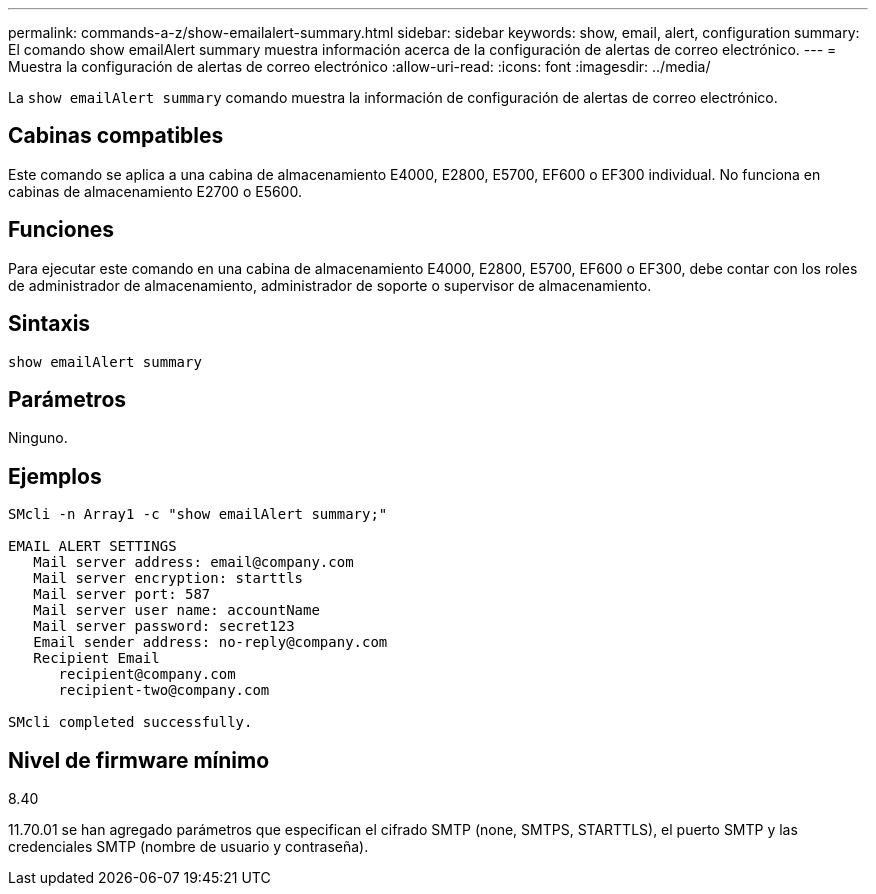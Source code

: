 ---
permalink: commands-a-z/show-emailalert-summary.html 
sidebar: sidebar 
keywords: show, email, alert, configuration 
summary: El comando show emailAlert summary muestra información acerca de la configuración de alertas de correo electrónico. 
---
= Muestra la configuración de alertas de correo electrónico
:allow-uri-read: 
:icons: font
:imagesdir: ../media/


[role="lead"]
La `show emailAlert summary` comando muestra la información de configuración de alertas de correo electrónico.



== Cabinas compatibles

Este comando se aplica a una cabina de almacenamiento E4000, E2800, E5700, EF600 o EF300 individual. No funciona en cabinas de almacenamiento E2700 o E5600.



== Funciones

Para ejecutar este comando en una cabina de almacenamiento E4000, E2800, E5700, EF600 o EF300, debe contar con los roles de administrador de almacenamiento, administrador de soporte o supervisor de almacenamiento.



== Sintaxis

[source, cli]
----
show emailAlert summary
----


== Parámetros

Ninguno.



== Ejemplos

[listing]
----

SMcli -n Array1 -c "show emailAlert summary;"

EMAIL ALERT SETTINGS
   Mail server address: email@company.com
   Mail server encryption: starttls
   Mail server port: 587
   Mail server user name: accountName
   Mail server password: secret123
   Email sender address: no-reply@company.com
   Recipient Email
      recipient@company.com
      recipient-two@company.com

SMcli completed successfully.
----


== Nivel de firmware mínimo

8.40

11.70.01 se han agregado parámetros que especifican el cifrado SMTP (none, SMTPS, STARTTLS), el puerto SMTP y las credenciales SMTP (nombre de usuario y contraseña).
